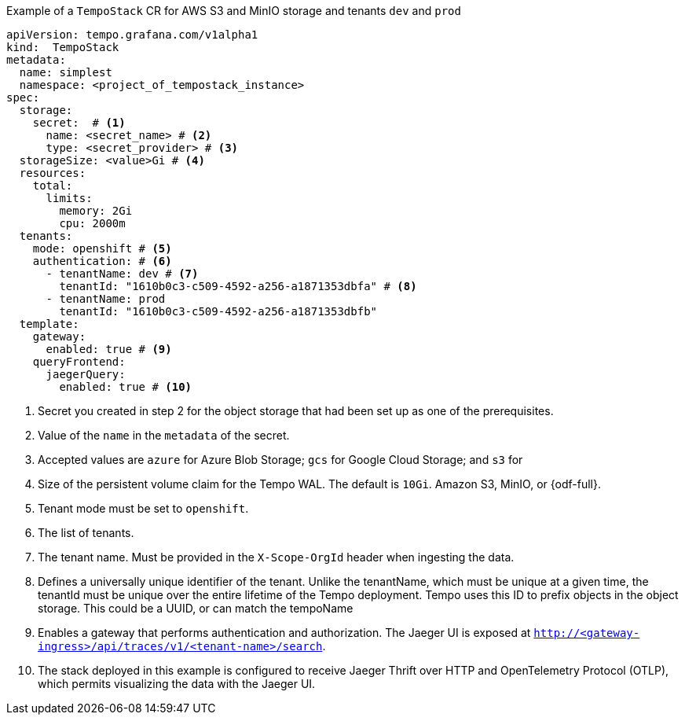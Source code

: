 // :_mod-docs-content-type: SNIPPET
// Text snippet included in the following modules:
//
// * modules/distr-tracing-tempo-install-tempostack-web-console.adoc
// * modules/distr-tracing-tempo-install-tempostack-cli.adoc

.Example of a `TempoStack` CR for AWS S3 and MinIO storage and tenants  `dev` and `prod`
[source,yaml]
----
apiVersion: tempo.grafana.com/v1alpha1
kind:  TempoStack
metadata:
  name: simplest
  namespace: <project_of_tempostack_instance>
spec:
  storage:
    secret:  # <1>
      name: <secret_name> # <2>
      type: <secret_provider> # <3>
  storageSize: <value>Gi # <4>
  resources:
    total:
      limits:
        memory: 2Gi
        cpu: 2000m
  tenants:
    mode: openshift # <5>
    authentication: # <6>
      - tenantName: dev # <7>
        tenantId: "1610b0c3-c509-4592-a256-a1871353dbfa" # <8>
      - tenantName: prod
        tenantId: "1610b0c3-c509-4592-a256-a1871353dbfb"
  template:
    gateway:
      enabled: true # <9>
    queryFrontend:
      jaegerQuery:
        enabled: true # <10>
----
<1> Secret you created in step 2 for the object storage that had been set up as one of the prerequisites.
<2> Value of the `name` in the `metadata` of the secret.
<3> Accepted values are `azure` for Azure Blob Storage; `gcs` for Google Cloud Storage; and `s3` for 
<4> Size of the persistent volume claim for the Tempo WAL. The default is `10Gi`.
Amazon S3, MinIO, or {odf-full}.
<5> Tenant mode must be set to `openshift`.
<6> The list of tenants.
<7> The tenant name. Must be provided in the `X-Scope-OrgId` header when ingesting the data.
<8> Defines a universally unique identifier of the tenant. Unlike the tenantName, which must be unique at a given time, the tenantId must be unique over the entire lifetime of the Tempo deployment. Tempo uses this ID to prefix objects in the object storage. This could be a UUID, or can match the tempoName
<9> Enables a gateway that performs authentication and authorization. The Jaeger UI is exposed at `http://<gateway-ingress>/api/traces/v1/<tenant-name>/search`.
<10> The stack deployed in this example is configured to receive Jaeger Thrift over HTTP and OpenTelemetry Protocol (OTLP), which permits visualizing the data with the Jaeger UI.
